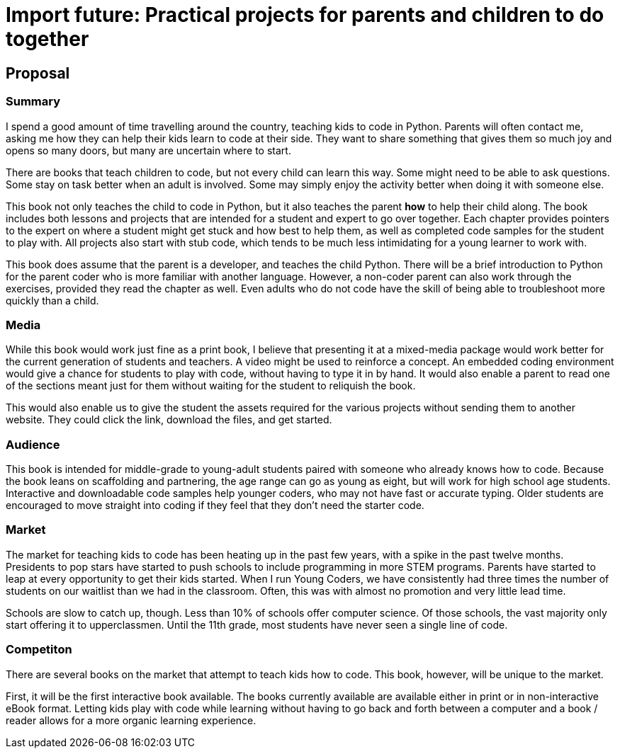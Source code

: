 = Import future: Practical projects for parents and children to do together

== Proposal

=== Summary

I spend a good amount of time travelling around the country, teaching kids to code in Python. Parents will often contact me, asking me how they can help their kids learn to code at their side. They want to share something that gives them so much joy and opens so many doors, but many are uncertain where to start. 

There are books that teach children to code, but not every child can learn this way. Some might need to be able to ask questions. Some stay on task better when an adult is involved. Some may simply enjoy the activity better when doing it with someone else. 

This book not only teaches the child to code in Python, but it also teaches the parent *how* to help their child along. The book includes both lessons and projects that are intended for a student and expert to go over together. Each chapter provides pointers to the expert on where a student might get stuck and how best to help them, as well as completed code samples for the student to play with. All projects also start with stub code, which tends to be much less intimidating for a young learner to work with.

This book does assume that the parent is a developer, and teaches the child Python. There will be a brief introduction to Python for the parent coder who is more familiar with another language. However, a non-coder parent can also work through the exercises, provided they read the chapter as well. Even adults who do not code have the skill of being able to troubleshoot more quickly than a child.

=== Media

While this book would work just fine as a print book, I believe that presenting it at a mixed-media package would work better for the current generation of students and teachers. A video might be used to reinforce a concept. An embedded coding environment would give a chance for students to play with code, without having to type it in by hand. It would also enable a parent to read one of the sections meant just for them without waiting for the student to reliquish the book.
  
This would also enable us to give the student the assets required for the various projects without sending them to another website. They could click the link, download the files, and get started. 

=== Audience

This book is intended for middle-grade to young-adult students paired with someone who already knows how to code. Because the book leans on scaffolding and partnering, the age range can go as young as eight, but will work for high school age students. Interactive and downloadable code samples help younger coders, who may not have fast or accurate typing. Older students are encouraged to move straight into coding if they feel that they don't need the starter code.

=== Market

The market for teaching kids to code has been heating up in the past few years, with a spike in the past twelve months. Presidents to pop stars have started to push schools to include programming in more STEM programs. Parents have started to leap at every opportunity to get their kids started. When I run Young Coders, we have consistently had three times the number of students on our waitlist than we had in the classroom. Often, this was with almost no promotion and very little lead time.

Schools are slow to catch up, though. Less than 10% of schools offer computer science. Of those schools, the vast majority only start offering it to upperclassmen. Until the 11th grade, most students have never seen a single line of code.

=== Competiton

There are several books on the market that attempt to teach kids how to code. This book, however, will be unique to the market.

First, it will be the first interactive book available. The books currently available are available either in print or in non-interactive eBook format. Letting kids play with code while learning without having to go back and forth between a computer and a book / reader allows for a more organic learning experience.
